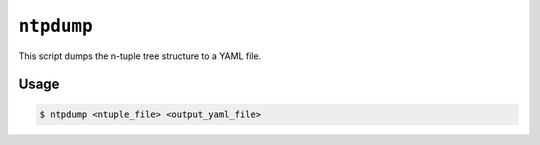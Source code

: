 ``ntpdump``
-----------

This script dumps the n-tuple tree structure to a YAML file.

Usage
^^^^^

.. code-block:: console

   $ ntpdump <ntuple_file> <output_yaml_file>

